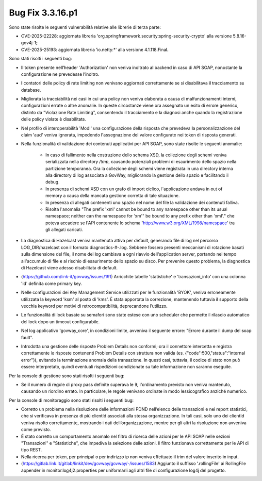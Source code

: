 .. _3.3.16.1_bug:

Bug Fix 3.3.16.p1
------------------

Sono state risolte le seguenti vulnerabilità relative alle librerie di terza parte:

- CVE-2025-22228: aggiornata libreria 'org.springframework.security:spring-security-crypto' alla versione 5.8.16-gov4j-1;

- CVE-2025-25193: aggiornata libreria 'io.netty:\*' alla versione 4.1.118.Final.

Sono stati risolti i seguenti bug:

- Il token presente nell’header 'Authorization' non veniva inoltrato al backend in caso di API SOAP, nonostante la configurazione ne prevedesse l’inoltro.

- I contatori delle policy di rate limiting non venivano aggiornati correttamente se si disabilitava il tracciamento su database.

- Migliorata la tracciabilità nei casi in cui una policy non veniva elaborata a causa di malfunzionamenti interni, configurazioni errate o altre anomalie. In queste circostanze viene ora assegnato un esito di errore generico, distinto da "Violazione Rate Limiting", consentendo il tracciamento e la diagnosi anche quando la registrazione delle policy violate è disabilitata.

- Nel profilo di interoperabilità 'ModI' una configurazione della risposta che prevedeva la personalizzazione del claim 'aud' veniva ignorata, impedendo l'assegnazione del valore configurato nei token di risposta generati.

- Nella funzionalità di validazione dei contenuti applicativi per API SOAP, sono state risolte le seguenti anomalie:

	- In caso di fallimento nella costruzione dello schema XSD, la collezione degli schemi veniva serializzata nella directory `/tmp`, causando potenziali problemi di esaurimento dello spazio nella partizione temporanea. Ora la collezione degli schemi viene registrata in una directory interna alla directory di log associata a GovWay, migliorando la gestione dello spazio e facilitando il debug.

	- In presenza di schemi XSD con un grafo di import ciclico, l'applicazione andava in out of memory a causa della mancata gestione corretta di tale situazione.

	- In presenza di allegati contenenti uno spazio nel nome del file la validazione dei contenuti falliva.
	
	- Risolta l'anomalia "The prefix 'xml' cannot be bound to any namespace other than its usual namespace; neither can the namespace for 'xm'" be bound to any prefix other than 'xml'."   che poteva accadere se l'API contenente lo schema 'http://www.w3.org/XML/1998/namespace' tra gli allegati caricati.

- La diagnostica di Hazelcast veniva mantenuta attiva per default, generando file di log nel percorso LOG_DIR/hazelcast con il formato diagnostics-#-.log. Sebbene fossero presenti meccanismi di rotazione basati sulla dimensione del file, il nome del log cambiava a ogni riavvio dell'application server, portando nel tempo all'accumulo di file e al rischio di esaurimento dello spazio su disco. Per prevenire questo problema, la diagnostica di Hazelcast viene adesso disabilitata di default.

- (https://github.com/link-it/govway/issues/191) Arricchite tabelle 'statistiche' e 'transazioni_info' con una colonna 'id' definita come primary key.

- Nelle configurazioni dei Key Management Service utilizzati per le funzionalità 'BYOK', veniva erroneamente utilizzata la keyword 'ksm' al posto di 'kms'. È stata apportata la correzione, mantenendo tuttavia il supporto della vecchia keyword per motivi di retrocompatibilità, deprecandone l’utilizzo.

- Le funzionalità di lock basate su semafori sono state estese con uno scheduler che permette il rilascio automatico del lock dopo un timeout configurabile.

- Nel log applicativo 'govway_core', in condizioni limite, avveniva il seguente errore: "Errore durante il dump del soap fault".

- Introdotta una gestione delle risposte Problem Details non conformi; ora il connettore intercetta e registra correttamente le risposte contenenti Problem Details con struttura non valida (es. {"code":500,"status":"internal error"}), evitando la terminazione anomala della transazione. In questi casi, tuttavia, il codice di stato non può essere interpretato, quindi eventuali rispedizioni condizionate su tale informazione non saranno eseguite.


Per la console di gestione sono stati risolti i seguenti bug:

- Se il numero di regole di proxy pass definite superava le 9, l'ordinamento previsto non veniva mantenuto, causando un riordino errato.  In particolare, le regole venivano ordinate in modo lessicografico anziché numerico.

Per la console di monitoraggio sono stati risolti i seguenti bug:

- Corretto un problema nella risoluzione delle informazioni PDND nell’elenco delle transazioni e nei report statistici, che si verificava in presenza di più clientId associati alla stessa organizzazione. In tali casi, solo uno dei clientId veniva risolto correttamente, mostrando i dati dell’organizzazione, mentre per gli altri la risoluzione non avveniva come previsto.

- È stato corretto un comportamento anomalo nel filtro di ricerca delle azioni per le API SOAP nelle sezioni "Transazioni" e "Statistiche", che impediva la selezione delle azioni. Il filtro funzionava correttamente per le API di tipo REST.

- Nella ricerca per token, per principal o per indirizzo ip non veniva effettuato il trim del valore inserito in input.

- (https://gitlab.link.it/gitlab/linkit/dev/govway/govway/-/issues/1583) Aggiunto il suffisso '.rollingFile' ai RollingFile appender in monitor.log4j2.properties per uniformarli agli altri file di configurazione log4j del progetto.
